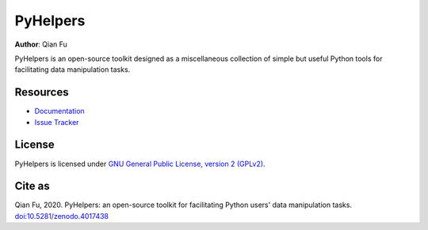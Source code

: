 =========
PyHelpers
=========

|PyPI| |Python| |License| |Downloads| |DOI|

.. |PyPI| image:: https://img.shields.io/pypi/v/pyhelpers?color=important&label=PyPI
    :target: https://pypi.org/project/pyhelpers/
.. |Python| image:: https://img.shields.io/pypi/pyversions/pyhelpers?label=Python
    :target: https://www.python.org/downloads/windows/
.. |License| image:: https://img.shields.io/github/license/mikeqfu/pyhelpers?color=green&label=License
    :target: https://github.com/mikeqfu/pyhelpers/blob/master/LICENSE
.. |Downloads| image:: https://img.shields.io/pypi/dm/pyhelpers?color=yellow&label=Downloads
    :target: https://pypistats.org/packages/pyhelpers
.. |DOI| image:: https://zenodo.org/badge/173177909.svg
    :target: https://zenodo.org/badge/latestdoi/173177909

**Author**: Qian Fu

PyHelpers is an open-source toolkit designed as a miscellaneous collection of simple but useful Python tools for facilitating data manipulation tasks.

Resources
=========

- `Documentation <https://pyhelpers.readthedocs.io/en/latest/>`_
- `Issue Tracker <https://github.com/mikeqfu/pyhelpers/issues>`_

License
=======

PyHelpers is licensed under `GNU General Public License, version 2 (GPLv2) <https://github.com/mikeqfu/pyhelpers/blob/master/LICENSE>`_.

Cite as
=======

Qian Fu, 2020. PyHelpers: an open-source toolkit for facilitating Python users' data manipulation tasks. `doi:10.5281/zenodo.4017438 <https://doi.org/10.5281/zenodo.4017438>`_
